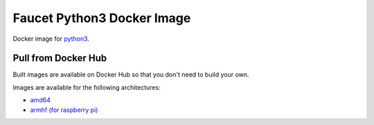 Faucet Python3 Docker Image
========================

Docker image for `python3 <https://www.python.org>`_.

Pull from Docker Hub
--------------------

Built images are available on Docker Hub so that you don't need to build your own.

Images are available for the following architectures:

* `amd64 <https://hub.docker.com/r/faucet/python3/>`_
* `armhf (for raspberry pi) <https://hub.docker.com/r/faucet/python3-pi/>`_
